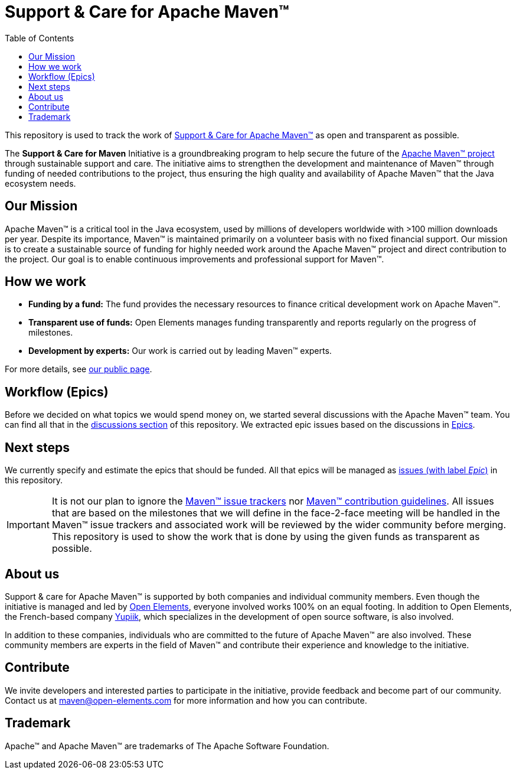 = Support &amp; Care for Apache Maven&trade;
:icons: font
:toc: left

ifdef::env-github[]
:tip-caption: :bulb:
:note-caption: :information_source:
:important-caption: :heavy_exclamation_mark:
:caution-caption: :fire:
:warning-caption: :warning:
endif::[]

This repository is used to track the work of https://open-elements.com/support-care-maven/[Support &amp; Care for Apache Maven&trade;] as open and transparent as possible.

The *Support &amp; Care for Maven* Initiative is a groundbreaking program to help secure the future of the https://maven.apache.org/[Apache Maven&trade; project] through sustainable support and care.
The initiative aims to strengthen the development and maintenance of Maven&trade; through funding of needed contributions to the project, thus ensuring the high quality and availability of Apache Maven&trade; that the Java ecosystem needs.

== Our Mission

Apache Maven&trade; is a critical tool in the Java ecosystem, used by millions of developers worldwide with &gt;100 million downloads per year.
Despite its importance, Maven&trade; is maintained primarily on a volunteer basis with no fixed financial support.
Our mission is to create a sustainable source of funding for highly needed work around the Apache Maven&trade; project and direct contribution to the project. Our goal is to enable continuous improvements and professional support for Maven&trade;.

== How we work

* *Funding by a fund:* The fund provides the necessary resources to finance critical development work on Apache Maven&trade;.
* *Transparent use of funds:* Open Elements manages funding transparently and reports regularly on the progress of milestones.
* *Development by experts:* Our work is carried out by leading Maven&trade; experts.

For more details, see https://open-elements.com/support-care-maven/[our public page].

== Workflow (Epics)

Before we decided on what topics we would spend money on, we started several discussions with the Apache Maven&trade; team.
You can find all that in the https://github.com/OpenElements/maven-support-care/discussions[discussions section] of this repository.
We extracted epic issues based on the discussions in xref:epics.adoc[Epics].

== Next steps

We currently specify and estimate the epics that should be funded.
All that epics will be managed as https://github.com/support-and-care/maven-support-and-care/issues?q=is%3Aopen+is%3Aissue+label%3Aepic[issues (with label _Epic_)] in this repository.

[IMPORTANT]
====
It is not our plan to ignore the https://maven.apache.org/issue-management.html[Maven&trade; issue trackers] nor https://maven.apache.org/guides/development/guide-helping.html[Maven&trade; contribution guidelines].
All issues that are based on the milestones that we will define in the face-2-face meeting will be handled in the Maven&trade; issue trackers and associated work will be reviewed by the wider community before merging.
This repository is used to show the work that is done by using the given funds as transparent as possible.
====

== About us

Support &amp; care for Apache Maven&trade; is supported by both companies and individual community members.
Even though the initiative is managed and led by https://open-elements.com[Open Elements], everyone involved works 100% on an equal footing.
In addition to Open Elements, the French-based company https://www.yupiik.com[Yupiik], which specializes in the development of open source software, is also involved.

In addition to these companies, individuals who are committed to the future of Apache Maven&trade; are also involved.
These community members are experts in the field of Maven&trade; and contribute their experience and knowledge to the initiative.

== Contribute

We invite developers and interested parties to participate in the initiative, provide feedback and become part of our community.
Contact us at link:mailto:maven@open-elements.com[maven@open-elements.com] for more information and how you can contribute.

== Trademark

Apache&trade; and Apache Maven&trade; are trademarks of The Apache Software Foundation.